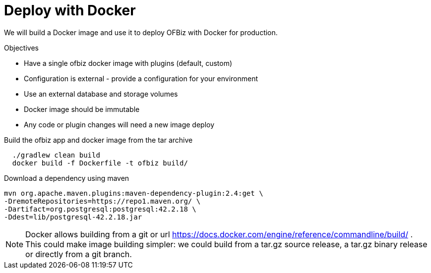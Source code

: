= Deploy with Docker

We will build a Docker image and use it to deploy OFBiz with Docker for production.

.Objectives
* Have a single ofbiz docker image with plugins (default, custom)
* Configuration is external - provide a configuration for your environment
* Use an external database and storage volumes
* Docker image should be immutable
* Any code or plugin changes will need a new image deploy


.Build the ofbiz app and docker image from the tar archive
[source,bash]
--
  ./gradlew clean build
  docker build -f Dockerfile -t ofbiz build/

--

.Download a dependency using maven
[source,bash]
--
mvn org.apache.maven.plugins:maven-dependency-plugin:2.4:get \
-DremoteRepositories=https://repo1.maven.org/ \
-Dartifact=org.postgresql:postgresql:42.2.18 \
-Ddest=lib/postgresql-42.2.18.jar
--

NOTE: Docker allows building from a git or url https://docs.docker.com/engine/reference/commandline/build/ . This could make image building simpler: we could build from a tar.gz source release, a tar.gz binary release or directly from a git branch.


